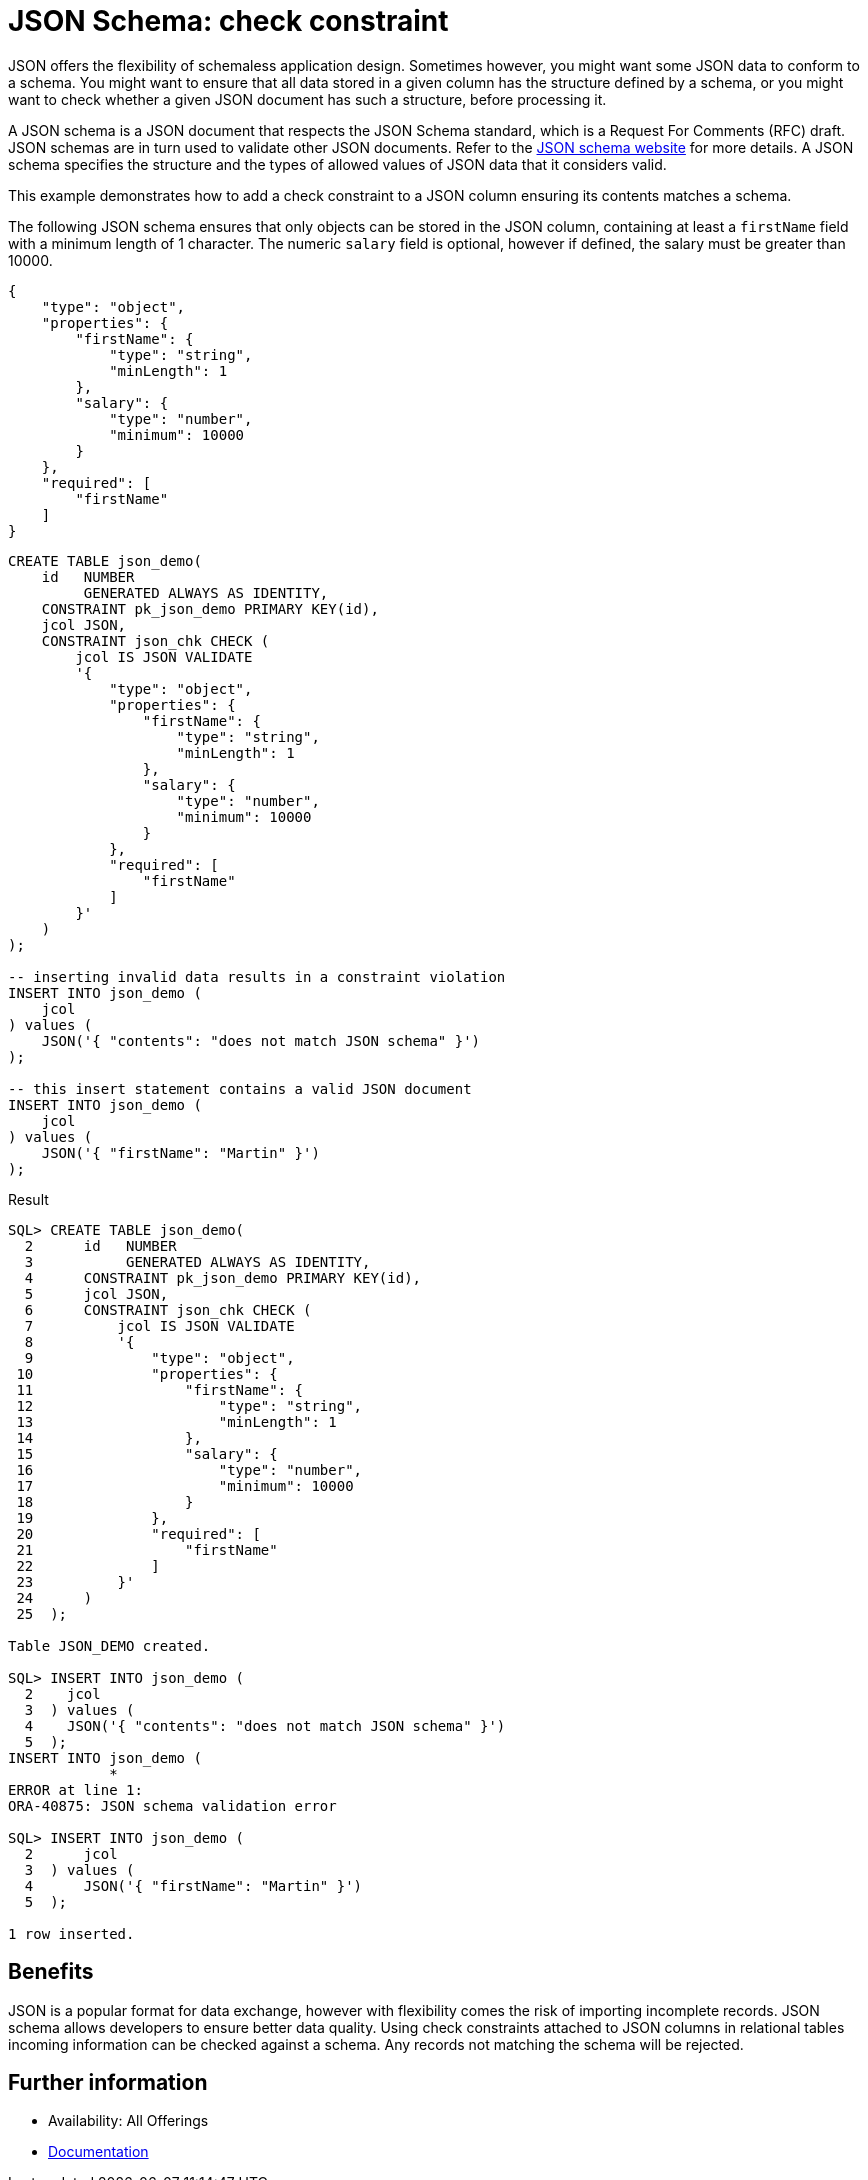 = JSON Schema: check constraint
:database-version: 23.2.0
:database-category: sql

[[feature_summary]]

JSON offers the flexibility of schemaless application design. Sometimes however, you might want some JSON data to conform to a schema. You might want to ensure that all data stored in a given column has the structure defined by a schema, or you might want to check whether a given JSON document has such a structure, before processing it.

A JSON schema is a JSON document that respects the JSON Schema standard, which is a Request For Comments (RFC) draft. JSON schemas are in turn used to validate other JSON documents. Refer to the https://json-schema.org[JSON schema website] for more details. A JSON schema specifies the structure and the types of allowed values of JSON data that it considers valid. 

This example demonstrates how to add a check constraint to a JSON column ensuring its contents matches a schema.

The following JSON schema ensures that only objects can be stored in the JSON column, containing at least a `firstName` field with a minimum length of 1 character. The numeric `salary` field is optional, however if defined, the salary must be greater than 10000.

[source,json]
[subs="verbatim"]
----
{
    "type": "object",
    "properties": {
        "firstName": {
            "type": "string",
            "minLength": 1
        },
        "salary": {
            "type": "number",
            "minimum": 10000
        }
    },
    "required": [
        "firstName"
    ]
}
----

[source,sql]
[subs="verbatim"]
----
CREATE TABLE json_demo(
    id   NUMBER
         GENERATED ALWAYS AS IDENTITY,
    CONSTRAINT pk_json_demo PRIMARY KEY(id),
    jcol JSON,
    CONSTRAINT json_chk CHECK (
        jcol IS JSON VALIDATE
        '{
            "type": "object",
            "properties": {
                "firstName": {
                    "type": "string",
                    "minLength": 1
                },
                "salary": {
                    "type": "number",
                    "minimum": 10000
                }
            },
            "required": [
                "firstName"
            ]
        }'
    )
);

-- inserting invalid data results in a constraint violation
INSERT INTO json_demo (
    jcol
) values (
    JSON('{ "contents": "does not match JSON schema" }')
);

-- this insert statement contains a valid JSON document
INSERT INTO json_demo (
    jcol
) values (
    JSON('{ "firstName": "Martin" }')
);
----

.Result
[source,sql]
[subs="verbatim"]
----
SQL> CREATE TABLE json_demo(
  2      id   NUMBER
  3           GENERATED ALWAYS AS IDENTITY,
  4      CONSTRAINT pk_json_demo PRIMARY KEY(id),
  5      jcol JSON,
  6      CONSTRAINT json_chk CHECK (
  7          jcol IS JSON VALIDATE
  8          '{
  9              "type": "object",
 10              "properties": {
 11                  "firstName": {
 12                      "type": "string",
 13                      "minLength": 1
 14                  },
 15                  "salary": {
 16                      "type": "number",
 17                      "minimum": 10000
 18                  }
 19              },
 20              "required": [
 21                  "firstName"
 22              ]
 23          }'
 24      )
 25  );

Table JSON_DEMO created.

SQL> INSERT INTO json_demo (
  2    jcol
  3  ) values (
  4    JSON('{ "contents": "does not match JSON schema" }')
  5  );
INSERT INTO json_demo (
            *
ERROR at line 1:
ORA-40875: JSON schema validation error

SQL> INSERT INTO json_demo (
  2      jcol
  3  ) values (
  4      JSON('{ "firstName": "Martin" }')
  5  );

1 row inserted.
----

== Benefits

JSON is a popular format for data exchange, however with flexibility comes the risk of importing incomplete records. JSON schema allows developers to ensure better data quality. Using check constraints attached to JSON columns in relational tables incoming information can be checked against a schema. Any records not matching the schema will be rejected.

== Further information

* Availability: All Offerings
* https://docs.oracle.com/en/database/oracle/oracle-database/23/adjsn/json-schema.html#GUID-980BD95E-D0EF-4E22-8E67-08CD419EE7A2[Documentation]